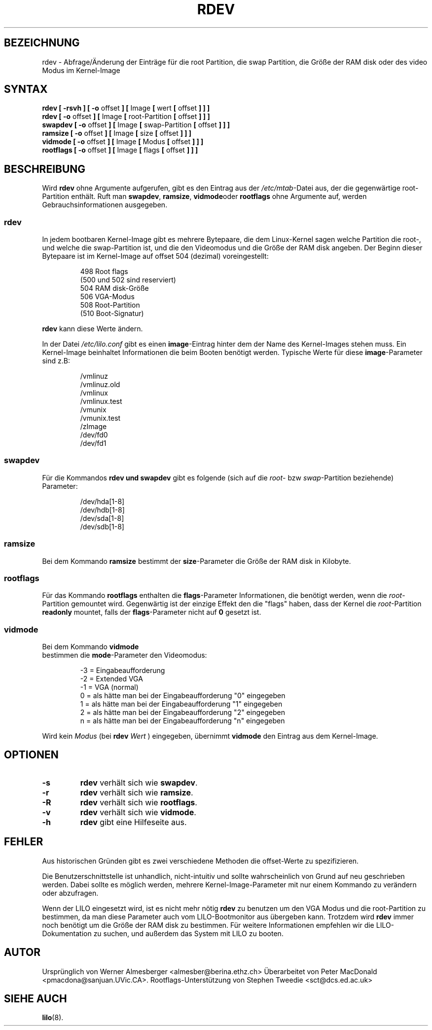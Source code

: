 .\" This is free documentation; you can redistribute it and/or
.\" modify it under the terms of the GNU General Public License as
.\" published by the Free Software Foundation; either version 2 of
.\" the License, or (at your option) any later version.
.\"
.\" The GNU General Public License's references to "object code"
.\" and "executables" are to be interpreted as the output of any
.\" document formatting or typesetting system, including
.\" intermediate and printed output.
.\"
.\" This manual is distributed in the hope that it will be useful,
.\" but WITHOUT ANY WARRANTY; without even the implied warranty of
.\" MERCHANTABILITY or FITNESS FOR A PARTICULAR PURPOSE.  See the
.\" GNU General Public License for more details.
.\"
.\" You should have received a copy of the GNU General Public
.\" License along with this manual; if not, write to the Free
.\" Software Foundation, Inc., 675 Mass Ave, Cambridge, MA 02139,
.\" USA.
.\" 
.\" Copyright 1992,1993 Rickard E. Faith (faith@cs.unc.edu)
.\" May be distributed under the GNU General Public License
.\" Changes from sct@dcs.ed.ac.uk added Sat Oct 9 09:54:00 1993.
.\" Übersetzung und kleine Ergänzungen Martin Okrslar 28. Februar 1996
.\"
.\" Modified Fri Jan 12 01:15:29 2001 by Martin Schulze <joey@infodrom.north.de>
.\" 
.TH RDEV 8 "20. November 1993" "Linux 0.99" "Dienstprogramme zur Systemverwaltung"
.SH BEZEICHNUNG
rdev \- Abfrage/Änderung der Einträge für die root Partition, 
die swap Partition, die Größe der RAM disk oder des video Modus im 
Kernel\-Image 
.SH SYNTAX
.nf
.BR "rdev [ \-rsvh ] [ \-o " offset " ] [ " Image " [ " wert " [ " offset " ] ] ]"
.BR "rdev [ \-o " offset " ] [ " Image " [ " root-Partition " [ " offset " ] ] ]"
.BR "swapdev [ \-o " offset " ] [ " Image " [ " swap-Partition " [ " offset " ] ] ]"
.BR "ramsize [ \-o " offset " ] [ " Image " [ " size " [ " offset " ] ] ]"
.BR "vidmode [ \-o " offset " ] [ " Image " [ " Modus " [ " offset " ] ] ]"
.BR "rootflags [ \-o " offset " ] [ " Image " [ " flags " [ " offset " ] ] ]"
.fi
.SH BESCHREIBUNG
Wird
.B rdev
ohne Argumente aufgerufen, gibt es den Eintrag aus der 
.IR /etc/mtab \-Datei
aus, der die gegenwärtige root\-Partition enthält.  Ruft man 
.BR swapdev , 
.BR ramsize , 
.BR vidmode oder 
.B rootflags
ohne Argumente auf, werden Gebrauchsinformationen ausgegeben.

.SS rdev
In jedem bootbaren Kernel-Image gibt es mehrere Bytepaare, die dem 
Linux-Kernel sagen welche Partition die root-, und welche die 
swap-Partition ist, und die den Videomodus und die Größe der RAM disk 
angeben. Der Beginn dieser Bytepaare ist im Kernel-Image auf 
offset 504 (dezimal) voreingestellt:
.PP
.nf
.RS
 498 Root flags
(500 und 502 sind reserviert)
 504 RAM disk-Größe
 506 VGA-Modus
 508 Root-Partition
(510 Boot-Signatur)
.RE
.fi

.B rdev
kann diese Werte ändern.

In der Datei
.I /etc/lilo.conf
gibt es einen 
.BR image \-Eintrag
hinter dem der Name des Kernel-Images stehen muss. Ein 
Kernel-Image beinhaltet Informationen die beim Booten benötigt 
werden. Typische Werte für diese 
.BR image \-Parameter
sind z.B:

.nf
.RS
/vmlinuz
/vmlinuz.old
/vmlinux
/vmlinux.test
/vmunix
/vmunix.test
/zImage
/dev/fd0
/dev/fd1
.RE
.fi
.SS swapdev
Für die Kommandos 
.B rdev " und " swapdev
gibt es folgende (sich auf die 
\fIroot\fP\- bzw \fIswap\fP\-Partition beziehende) Parameter:

.nf
.RS
/dev/hda[1-8]
/dev/hdb[1-8]
/dev/sda[1-8]
/dev/sdb[1-8]
.RE
.fi
.SS ramsize
Bei dem Kommando
.B ramsize
bestimmt der 
\fBsize\fP\-Parameter die Größe der RAM disk in Kilobyte.
.SS rootflags
Für das Kommando
.B rootflags
enthalten die 
\fBflags\fP\-Parameter Informationen, die benötigt werden, wenn die 
\fIroot\fP\-Partition gemountet wird. Gegenwärtig ist der einzige Effekt 
den die "flags" haben, dass der Kernel die 
\fIroot\fP\-Partition 
.B readonly
mountet, falls der 
\fBflags\fP\-Parameter nicht auf 
.B 0 
gesetzt ist.
.SS vidmode
Bei dem Kommando 
.B vidmode
 bestimmen die 
\fBmode\fP\-Parameter den Videomodus:

.nf
.RS
-3 = Eingabeaufforderung
-2 = Extended VGA
-1 = VGA (normal)
 0 = als hätte man bei der Eingabeaufforderung "0" eingegeben
 1 = als hätte man bei der Eingabeaufforderung "1" eingegeben
 2 = als hätte man bei der Eingabeaufforderung "2" eingegeben
 n = als hätte man bei der Eingabeaufforderung "n" eingegeben
.RE
.fi

Wird kein 
.I Modus
(bei 
.B rdev
.I Wert
) eingegeben, übernimmt 
.B vidmode
den Eintrag aus dem Kernel-Image.
.SH OPTIONEN
.TP
.B \-s
.B rdev
verhält sich wie 
.BR swapdev .
.TP
.B \-r
.B rdev
verhält sich wie
.BR ramsize .
.TP
.B \-R
.B rdev
verhält sich wie 
.BR rootflags .
.TP
.B \-v
.B rdev
verhält sich wie
.BR vidmode .
.TP
.B \-h
.B rdev
gibt eine Hilfeseite aus.
.SH FEHLER
Aus historischen Gründen gibt es zwei verschiedene Methoden die 
offset-Werte zu spezifizieren.

Die Benutzerschnittstelle ist unhandlich, nicht-intuitiv und sollte 
wahrscheinlich von Grund auf neu geschrieben werden. Dabei sollte es 
möglich werden, mehrere Kernel-Image-Parameter mit nur einem Kommando zu 
verändern oder abzufragen.

Wenn der LILO eingesetzt wird, ist es nicht mehr nötig 
.B rdev
zu benutzen um den VGA Modus und die root-Partition zu bestimmen, da man  
diese Parameter auch vom LILO-Bootmonitor aus übergeben kann. Trotzdem  
wird 
.B rdev
immer noch benötigt um die Größe der RAM disk zu bestimmen. Für weitere 
Informationen empfehlen wir die LILO-Dokumentation zu suchen, und 
außerdem das System mit LILO zu booten.
.SH AUTOR
Ursprünglich von Werner Almesberger <almesber@berina.ethz.ch>
Überarbeitet von Peter MacDonald <pmacdona@sanjuan.UVic.CA>.
Rootflags-Unterstützung von Stephen Tweedie <sct@dcs.ed.ac.uk>
.SH "SIEHE AUCH"
.BR lilo (8).
